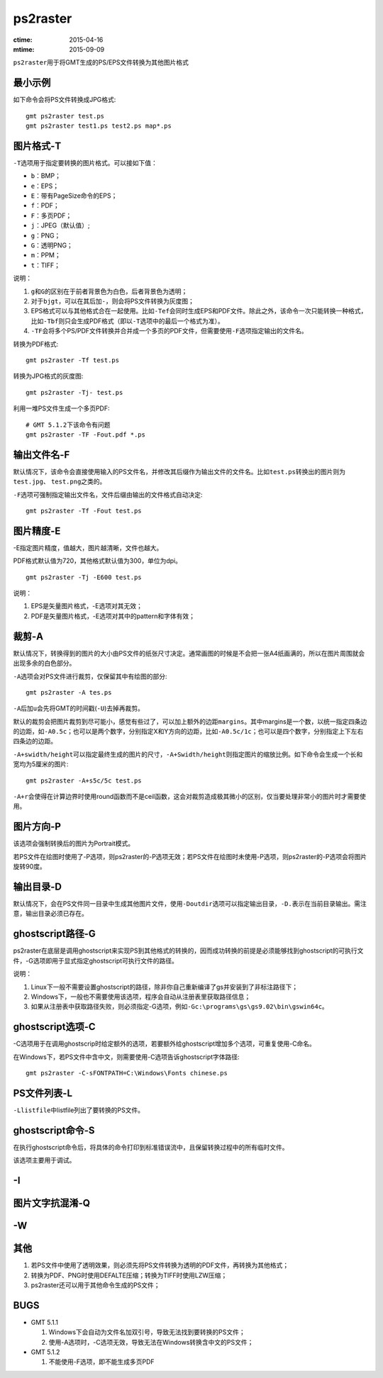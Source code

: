 .. index:: !ps2raster

ps2raster
=========

:ctime: 2015-04-16
:mtime: 2015-09-09

``ps2raster``\ 用于将GMT生成的PS/EPS文件转换为其他图片格式

最小示例
--------

如下命令会将PS文件转换成JPG格式::

    gmt ps2raster test.ps
    gmt ps2raster test1.ps test2.ps map*.ps

图片格式-T
----------

``-T``\ 选项用于指定要转换的图片格式。可以接如下值：

- ``b``\ ：BMP；
- ``e``\ ：EPS；
- ``E``\ ：带有PageSize命令的EPS；
- ``f``\ ：PDF；
- ``F``\ ：多页PDF；
- ``j``\ ：JPEG（默认值）;
- ``g``\ ：PNG；
- ``G``\ ：透明PNG；
- ``m``\ ：PPM；
- ``t``\ ：TIFF；

说明：

#. ``g``\ 和\ ``G``\ 的区别在于前者背景色为白色，后者背景色为透明；
#. 对于\ ``bjgt``\ ，可以在其后加\ ``-``\ ，则会将PS文件转换为灰度图；
#. EPS格式可以与其他格式合在一起使用。比如\ ``-Tef``\ 会同时生成EPS和PDF文件。除此之外，该命令一次只能转换一种格式，比如\ ``-Tbf``\ 则只会生成PDF格式（即以\ ``-T``\ 选项中的最后一个格式为准）。
#. ``-TF``\ 会将多个PS/PDF文件转换并合并成一个多页的PDF文件，但需要使用\ ``-F``\ 选项指定输出的文件名。

转换为PDF格式::

    gmt ps2raster -Tf test.ps

转换为JPG格式的灰度图::

    gmt ps2raster -Tj- test.ps

利用一堆PS文件生成一个多页PDF::

    # GMT 5.1.2下该命令有问题
    gmt ps2raster -TF -Fout.pdf *.ps


输出文件名-F
------------

默认情况下，该命令会直接使用输入的PS文件名，并修改其后缀作为输出文件的文件名。比如\ ``test.ps``\ 转换出的图片则为\ ``test.jpg``\ 、 \ ``test.png``\ 之类的。

``-F``\ 选项可强制指定输出文件名，文件后缀由输出的文件格式自动决定::

    gmt ps2raster -Tf -Fout test.ps


图片精度-E
----------

-E指定图片精度，值越大，图片越清晰，文件也越大。

PDF格式默认值为720，其他格式默认值为300，单位为dpi。

::

    gmt ps2raster -Tj -E600 test.ps

说明：

#. EPS是矢量图片格式，-E选项对其无效；
#. PDF是矢量图片格式，-E选项对其中的pattern和字体有效；

裁剪-A
------

默认情况下，转换得到的图片的大小由PS文件的纸张尺寸决定。通常画图的时候是不会把一张A4纸画满的，所以在图片周围就会出现多余的白色部分。

``-A``\ 选项会对PS文件进行裁剪，仅保留其中有绘图的部分::

    gmt ps2raster -A tes.ps

``-A``\ 后加\ ``u``\ 会先将GMT的时间戳(``-U``)去掉再裁剪。

默认的裁剪会把图片裁剪到尽可能小，感觉有些过了，可以加上额外的边距\ ``margins``\ 。其中margins是一个数，以统一指定四条边的边距，如\ ``-A0.5c``；也可以是两个数字，分别指定X和Y方向的边距，比如\ ``-A0.5c/1c``\ ；也可以是四个数字，分别指定上下左右四条边的边距。

``-A+swidth/height``\ 可以指定最终生成的图片的尺寸，\ ``-A+Swidth/height``\ 则指定图片的缩放比例。如下命令会生成一个长和宽均为5厘米的图片::

    gmt ps2raster -A+s5c/5c test.ps

``-A+r``\ 会使得在计算边界时使用round函数而不是ceil函数，这会对裁剪造成极其微小的区别，仅当要处理非常小的图片时才需要使用。

图片方向-P
----------

该选项会强制转换后的图片为Portrait模式。

若PS文件在绘图时使用了-P选项，则ps2raster的-P选项无效；若PS文件在绘图时未使用-P选项，则ps2raster的-P选项会将图片旋转90度。

输出目录-D
----------

默认情况下，会在PS文件同一目录中生成其他图片文件，使用\ ``-Doutdir``\ 选项可以指定输出目录，\ ``-D.``\ 表示在当前目录输出。需注意，输出目录必须已存在。

ghostscript路径-G
-----------------

ps2raster在底层是调用ghostscript来实现PS到其他格式的转换的，因而成功转换的前提是必须能够找到ghostscript的可执行文件，-G选项即用于显式指定ghostscript可执行文件的路径。

说明：

#. Linux下一般不需要设置ghostscript的路径，除非你自己重新编译了gs并安装到了非标注路径下；
#. Windows下，一般也不需要使用该选项，程序会自动从注册表里获取路径信息；
#. 如果从注册表中获取路径失败，则必须指定-G选项，例如\ ``-Gc:\programs\gs\gs9.02\bin\gswin64c``\ 。

ghostscript选项-C
-----------------

-C选项用于在调用ghostscrip时给定额外的选项，若要额外给ghostscript增加多个选项，可重复使用-C命名。

在Windows下，若PS文件中含中文，则需要使用-C选项告诉ghostscript字体路径::

    gmt ps2raster -C-sFONTPATH=C:\Windows\Fonts chinese.ps


PS文件列表-L
------------

``-Llistfile``\ 中listfile列出了要转换的PS文件。

ghostscript命令-S
-----------------

在执行ghostscript命令后，将具体的命令打印到标准错误流中，且保留转换过程中的所有临时文件。

该选项主要用于调试。

-I
---

图片文字抗混淆-Q
----------------

-W
--


其他
----

#. 若PS文件中使用了透明效果，则必须先将PS文件转换为透明的PDF文件，再转换为其他格式；
#. 转换为PDF、PNG时使用DEFALTE压缩；转换为TIFF时使用LZW压缩；
#. ps2raster还可以用于其他命令生成的PS文件；

BUGS
----

- GMT 5.1.1

  #. Windows下会自动为文件名加双引号，导致无法找到要转换的PS文件；
  #. 使用-A选项时，-C选项无效，导致无法在Windows转换含中文的PS文件；

- GMT 5.1.2

  #. 不能使用-F选项，即不能生成多页PDF
